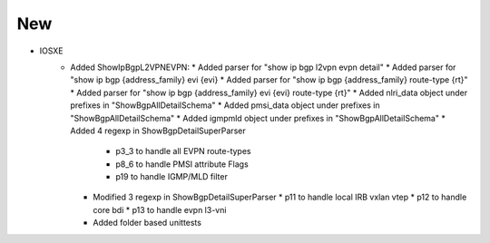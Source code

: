 --------------------------------------------------------------------------------
                                New
--------------------------------------------------------------------------------
* IOSXE
    * Added ShowIpBgpL2VPNEVPN:
      * Added parser for "show ip bgp l2vpn evpn detail"
      * Added parser for "show ip bgp {address_family} evi {evi}
      * Added parser for "show ip bgp {address_family} route-type {rt}"
      * Added parser for "show ip bgp {address_family} evi {evi} route-type {rt}"
      * Added nlri_data object under prefixes in "ShowBgpAllDetailSchema"
      * Added pmsi_data object under prefixes in "ShowBgpAllDetailSchema"
      * Added igmpmld object under prefixes in "ShowBgpAllDetailSchema"
      * Added 4 regexp in ShowBgpDetailSuperParser
        * p3_3 to handle all EVPN route-types
        * p8_6 to handle PMSI attribute Flags
        * p19 to handle IGMP/MLD filter
      * Modified 3 regexp in ShowBgpDetailSuperParser
        * p11 to handle local IRB vxlan vtep
        * p12 to handle core bdi
        * p13 to handle evpn l3-vni
      * Added folder based unittests